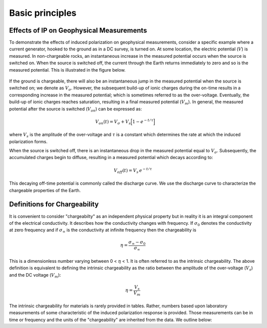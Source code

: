 .. _induced_polarization_basic_principles:

Basic principles
****************



Effects of IP on Geophysical Measurements
=========================================


To demonstrate the effects of induced polarization on geophysical
measurements, consider a specific example where a current generator,
hooked to the ground as in a DC survey, is turned on.
At some location, the electric
potential (:math:`V`) is measured. In non-chargeable rocks, an instantaneous
increase in the measured potential occurs when the source is switched
on. When the source is switched off, the current through the Earth returns
immediately to zero and
so is the measured potential. This is illustrated in the figure below.


.. figure:: images/IP_source.gif
    :align: center
    :scale: 120%

If the ground is chargeable, there will also be an instantaneous jump in the
measured potential when the source is switched on; we denote as
:math:`V_\sigma`. However, the subsequent build-up of ionic charges during the
on-time results in a corresponding increase in the measured potential; which
is sometimes referred to as the over-voltage. Eventually, the build-up of
ionic charges reaches saturation, resulting in a final measured potential
(:math:`V_m`). In general, the measured potential after the source is switched
(:math:`V_{on}`) can be expressed as:


.. figure:: images/chargeability_physics2.png
    :align: right
    :scale: 100%


.. math::
    V_{on}(t) = V_\sigma + V_s \Big[ 1 - e^{-t/\tau } \Big]


where :math:`V_s` is the amplitude of the over-voltage and :math:`\tau` is a
constant which determines the rate at which the induced polarization forms.

When the source is switched off, there is an instantaneous drop in the
measured potential equal to :math:`V_\sigma`. Subsequently, the accumulated
charges begin to diffuse, resulting in a measured potential which decays
according to:


.. math::
    V_{off}(t) = V_s \, e^{-t/\tau}


This decaying off-time potential is commonly called the discharge curve.
We use the discharge curve to characterize the chargeable properties of the Earth.



Definitions for Chargeability
=============================

It is convenient to consider "chargeabilty" as an independent physical property but
in reality it is an integral component of the electrical conductivity. It describes
how the conductivity changes with frequency. If :math:`\sigma_0` denotes the conductivity
at zero  frequency and if :math:`\sigma_\infty` is the conductivity at infinite frequency
then the chargeability is

.. math::
	\eta = \frac{\sigma_\infty -\sigma_0}{\sigma_\infty}

This is a dimensionless number varying between 0 < :math:`\eta` < 1. It is
often referred to as the intrinsic chargeability.  The above definition
is equivalent to defining the
intrinsic chargeability as the ratio between the amplitude of the over-voltage (:math:`V_s`)
and the DC voltage (:math:`V_m`):

.. math::
	\eta = \frac{V_s}{V_m}

The intrinsic chargeability for materials is rarely provided in tables. Rather, numbers
based upon laboratory measurements of some characteristic of the induced polarization
response is provided. Those measurements can be in time or frequency and the units
of the "chargeability" are inherited from the data. We outline below:

.. ToDo: Integrate the material currently in Induced polarization
.. https://gpg.geosci.xyz/en/physprops/content/induced_polarization/induced_polarization_measurements_data.html
.. so that go through each type of datum and hence the meanings and units for each of the
.. associated chargeabilities.